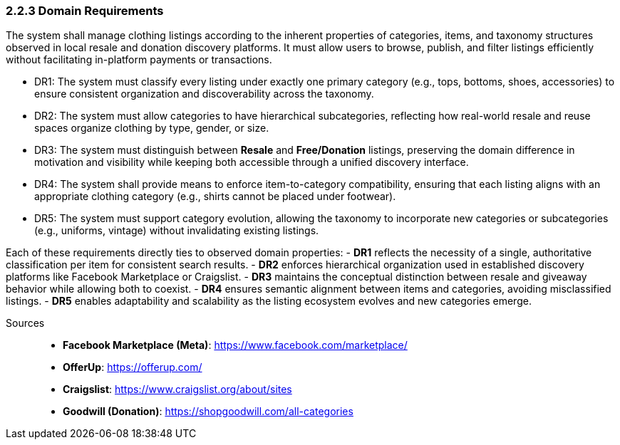 === *2.2.3 Domain Requirements*

The system shall manage clothing listings according to the inherent properties of categories, items, and taxonomy structures observed in [.changed]#local resale and donation discovery platforms.#  
[.added]#It must allow users to browse, publish, and filter listings efficiently without facilitating in-platform payments or transactions.#

[requirements]
* DR1: The system must classify every listing under exactly one primary category [.changed]#(e.g., tops, bottoms, shoes, accessories) to ensure consistent organization and discoverability across the taxonomy.#
* DR2: The system must allow categories to have hierarchical subcategories, reflecting [.changed]#how real-world resale and reuse spaces organize clothing by type, gender, or size.#
* DR3: The system must distinguish between [.changed]#**Resale** and **Free/Donation** listings, preserving the domain difference in motivation and visibility while keeping both accessible through a unified discovery interface.#
* DR4: The system shall provide means to enforce item-to-category compatibility, ensuring that each listing aligns with an appropriate [.added]#clothing# category [.changed]#(e.g., shirts cannot be placed under footwear).#
* DR5: The system must support category evolution, allowing the taxonomy to incorporate new categories or subcategories [.added]#(e.g., uniforms, vintage)# without invalidating existing listings.

Each of these requirements directly ties to observed domain properties:  
- **DR1** reflects the necessity of a single, authoritative classification per item for consistent search results.  
- **DR2** enforces hierarchical organization used in established discovery platforms like Facebook Marketplace or Craigslist.  
- **DR3** maintains the conceptual distinction between resale and giveaway behavior while allowing both to coexist.  
- **DR4** ensures semantic alignment between items and categories, avoiding misclassified listings.  
- **DR5** enables adaptability and scalability as the listing ecosystem evolves and new categories emerge.

Sources::  
* **Facebook Marketplace (Meta)**: https://www.facebook.com/marketplace/  
* **OfferUp**: https://offerup.com/  
* **Craigslist**: https://www.craigslist.org/about/sites  
* **Goodwill (Donation)**: https://shopgoodwill.com/all-categories  
